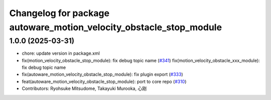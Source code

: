 ^^^^^^^^^^^^^^^^^^^^^^^^^^^^^^^^^^^^^^^^^^^^^^^^^^^^^^^^^^^^^^^^^^^
Changelog for package autoware_motion_velocity_obstacle_stop_module
^^^^^^^^^^^^^^^^^^^^^^^^^^^^^^^^^^^^^^^^^^^^^^^^^^^^^^^^^^^^^^^^^^^

1.0.0 (2025-03-31)
------------------
* chore: update version in package.xml
* fix(motion_velocity_obstacle_stop_module): fix debug topic name (`#341 <https://github.com/autowarefoundation/autoware_core/issues/341>`_)
  fix(motion_velocity_obstacle_xxx_module): fix debug topic name
* fix(autoware_motion_velocity_obstacle_stop_module): fix plugin export (`#333 <https://github.com/autowarefoundation/autoware_core/issues/333>`_)
* feat(autoware_motion_velocity_obstacle_stop_module): port to core repo (`#310 <https://github.com/autowarefoundation/autoware_core/issues/310>`_)
* Contributors: Ryohsuke Mitsudome, Takayuki Murooka, 心刚
